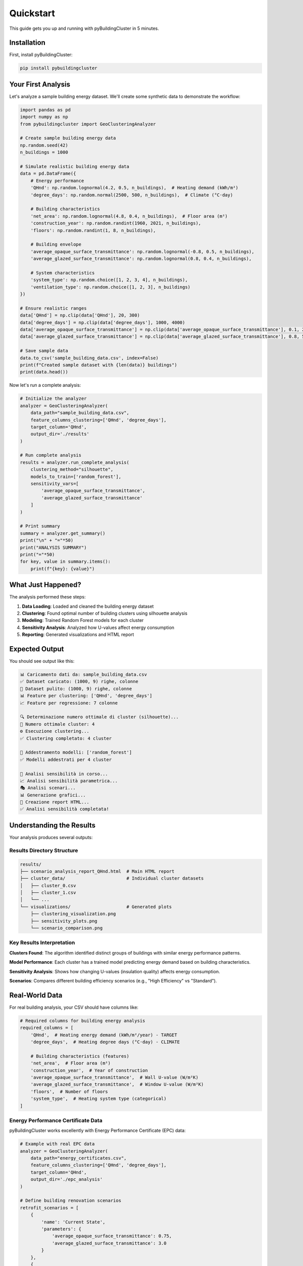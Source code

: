 ==========
Quickstart
==========

This guide gets you up and running with pyBuildingCluster in 5 minutes.

Installation
============

First, install pyBuildingCluster:

.. code-block:: bash

    pip install pybuildingcluster

Your First Analysis
===================

Let's analyze a sample building energy dataset. We'll create some synthetic data to demonstrate the workflow:

.. code-block:: python

    import pandas as pd
    import numpy as np
    from pybuildingcluster import GeoClusteringAnalyzer
    
    # Create sample building energy data
    np.random.seed(42)
    n_buildings = 1000
    
    # Simulate realistic building energy data
    data = pd.DataFrame({
        # Energy performance
        'QHnd': np.random.lognormal(4.2, 0.5, n_buildings),  # Heating demand (kWh/m²)
        'degree_days': np.random.normal(2500, 500, n_buildings),  # Climate (°C·day)
        
        # Building characteristics  
        'net_area': np.random.lognormal(4.8, 0.4, n_buildings),  # Floor area (m²)
        'construction_year': np.random.randint(1960, 2021, n_buildings),
        'floors': np.random.randint(1, 8, n_buildings),
        
        # Building envelope
        'average_opaque_surface_transmittance': np.random.lognormal(-0.8, 0.5, n_buildings),
        'average_glazed_surface_transmittance': np.random.lognormal(0.8, 0.4, n_buildings),
        
        # System characteristics
        'system_type': np.random.choice([1, 2, 3, 4], n_buildings),
        'ventilation_type': np.random.choice([1, 2, 3], n_buildings)
    })
    
    # Ensure realistic ranges
    data['QHnd'] = np.clip(data['QHnd'], 20, 300)
    data['degree_days'] = np.clip(data['degree_days'], 1000, 4000)
    data['average_opaque_surface_transmittance'] = np.clip(data['average_opaque_surface_transmittance'], 0.1, 2.5)
    data['average_glazed_surface_transmittance'] = np.clip(data['average_glazed_surface_transmittance'], 0.8, 5.0)
    
    # Save sample data
    data.to_csv('sample_building_data.csv', index=False)
    print(f"Created sample dataset with {len(data)} buildings")
    print(data.head())

Now let's run a complete analysis:

.. code-block:: python

    # Initialize the analyzer
    analyzer = GeoClusteringAnalyzer(
        data_path="sample_building_data.csv",
        feature_columns_clustering=['QHnd', 'degree_days'],
        target_column='QHnd',
        output_dir='./results'
    )
    
    # Run complete analysis
    results = analyzer.run_complete_analysis(
        clustering_method="silhouette",
        models_to_train=['random_forest'],
        sensitivity_vars=[
            'average_opaque_surface_transmittance',
            'average_glazed_surface_transmittance'
        ]
    )
    
    # Print summary
    summary = analyzer.get_summary()
    print("\n" + "="*50)
    print("ANALYSIS SUMMARY")
    print("="*50)
    for key, value in summary.items():
        print(f"{key}: {value}")

What Just Happened?
===================

The analysis performed these steps:

1. **Data Loading**: Loaded and cleaned the building energy dataset
2. **Clustering**: Found optimal number of building clusters using silhouette analysis
3. **Modeling**: Trained Random Forest models for each cluster
4. **Sensitivity Analysis**: Analyzed how U-values affect energy consumption
5. **Reporting**: Generated visualizations and HTML report

Expected Output
===============

You should see output like this:

.. code-block:: text

    📊 Caricamento dati da: sample_building_data.csv
    ✅ Dataset caricato: (1000, 9) righe, colonne
    🧹 Dataset pulito: (1000, 9) righe, colonne
    📊 Feature per clustering: ['QHnd', 'degree_days']
    📈 Feature per regressione: 7 colonne
    
    🔍 Determinazione numero ottimale di cluster (silhouette)...
    🎯 Numero ottimale cluster: 4
    ⚙️ Esecuzione clustering...
    ✅ Clustering completato: 4 cluster
    
    🤖 Addestramento modelli: ['random_forest']
    ✅ Modelli addestrati per 4 cluster
    
    🔬 Analisi sensibilità in corso...
    📈 Analisi sensibilità parametrica...
    🎭 Analisi scenari...
    📊 Generazione grafici...
    📄 Creazione report HTML...
    ✅ Analisi sensibilità completata!

Understanding the Results
=========================

Your analysis produces several outputs:

Results Directory Structure
---------------------------

.. code-block:: text

    results/
    ├── scenario_analysis_report_QHnd.html  # Main HTML report
    ├── cluster_data/                       # Individual cluster datasets
    │   ├── cluster_0.csv
    │   ├── cluster_1.csv
    │   └── ...
    └── visualizations/                     # Generated plots
        ├── clustering_visualization.png
        ├── sensitivity_plots.png
        └── scenario_comparison.png

Key Results Interpretation
--------------------------

**Clusters Found**: The algorithm identified distinct groups of buildings with similar energy performance patterns.

**Model Performance**: Each cluster has a trained model predicting energy demand based on building characteristics.

**Sensitivity Analysis**: Shows how changing U-values (insulation quality) affects energy consumption.

**Scenarios**: Compares different building efficiency scenarios (e.g., "High Efficiency" vs "Standard").

Real-World Data
===============

For real building analysis, your CSV should have columns like:

.. code-block:: python

    # Required columns for building energy analysis
    required_columns = [
        'QHnd',  # Heating energy demand (kWh/m²/year) - TARGET
        'degree_days',  # Heating degree days (°C·day) - CLIMATE
        
        # Building characteristics (features)
        'net_area',  # Floor area (m²)
        'construction_year',  # Year of construction
        'average_opaque_surface_transmittance',  # Wall U-value (W/m²K)
        'average_glazed_surface_transmittance',  # Window U-value (W/m²K)
        'floors',  # Number of floors
        'system_type',  # Heating system type (categorical)
    ]

Energy Performance Certificate Data
-----------------------------------

pyBuildingCluster works excellently with Energy Performance Certificate (EPC) data:

.. code-block:: python

    # Example with real EPC data
    analyzer = GeoClusteringAnalyzer(
        data_path="energy_certificates.csv",
        feature_columns_clustering=['QHnd', 'degree_days'],
        target_column='QHnd',
        output_dir='./epc_analysis'
    )
    
    # Define building renovation scenarios
    retrofit_scenarios = [
        {
            'name': 'Current State',
            'parameters': {
                'average_opaque_surface_transmittance': 0.75,
                'average_glazed_surface_transmittance': 3.0
            }
        },
        {
            'name': 'Standard Renovation',
            'parameters': {
                'average_opaque_surface_transmittance': 0.35,
                'average_glazed_surface_transmittance': 1.8
            }
        },
        {
            'name': 'Deep Renovation',
            'parameters': {
                'average_opaque_surface_transmittance': 0.15,
                'average_glazed_surface_transmittance': 1.0
            }
        }
    ]
    
    # Run analysis with custom scenarios
    results = analyzer.run_complete_analysis(
        scenarios=retrofit_scenarios,
        clustering_method="silhouette",
        models_to_train=['random_forest', 'xgboost']
    )

Step-by-Step Workflow
=====================

For more control, you can run each step individually:

.. code-block:: python

    # 1. Initialize analyzer
    analyzer = GeoClusteringAnalyzer(
        data_path="building_data.csv",
        feature_columns_clustering=['QHnd', 'degree_days'],
        target_column='QHnd'
    )
    
    # 2. Load and clean data
    data = analyzer.load_and_clean_data(
        columns_to_remove=['building_id', 'address']
    )
    
    # 3. Perform clustering
    clusters = analyzer.perform_clustering(
        method="silhouette",
        k_range=(2, 8)
    )
    
    # 4. Build predictive models
    models = analyzer.build_models(
        models_to_train=['random_forest', 'xgboost'],
        hyperparameter_tuning="optuna"
    )
    
    # 5. Create energy efficiency scenarios
    scenarios = analyzer.create_scenarios_from_cluster(
        cluster_id=1,
        sensitivity_vars=[
            'average_opaque_surface_transmittance',
            'average_glazed_surface_transmittance'
        ],
        n_scenarios=8
    )
    
    # 6. Run sensitivity analysis
    sensitivity_results = analyzer.run_sensitivity_analysis(
        cluster_id=1,
        scenarios=scenarios,
        n_points=25
    )

Common Use Cases
================

Building Stock Analysis
-----------------------

Analyze a national or regional building stock:

.. code-block:: python

    # Large-scale building stock analysis
    stock_analyzer = GeoClusteringAnalyzer(
        data_path="national_building_stock.csv",
        feature_columns_clustering=['QHnd', 'degree_days', 'construction_year'],
        target_column='QHnd'
    )
    
    # Focus on older buildings with high energy consumption
    results = stock_analyzer.run_complete_analysis(
        clustering_method="silhouette",
        models_to_train=['random_forest', 'lightgbm'],
        columns_to_remove=['owner_name', 'address']
    )

Energy Service Company (ESCO) Analysis
---------------------------------------

Identify buildings with highest retrofit potential:

.. code-block:: python

    # ESCO portfolio analysis
    esco_analyzer = GeoClusteringAnalyzer(
        data_path="esco_portfolio.csv",
        feature_columns_clustering=['QHnd', 'degree_days'],
        target_column='QHnd'
    )
    
    # Define retrofit investment scenarios
    investment_scenarios = [
        {'name': 'Low Investment', 'parameters': {'average_opaque_surface_transmittance': 0.5}},
        {'name': 'Medium Investment', 'parameters': {'average_opaque_surface_transmittance': 0.3}},
        {'name': 'High Investment', 'parameters': {'average_opaque_surface_transmittance': 0.15}}
    ]
    
    results = esco_analyzer.run_complete_analysis(scenarios=investment_scenarios)

Policy Impact Analysis
----------------------

Evaluate building energy policy effectiveness:

.. code-block:: python

    # Policy analysis
    policy_analyzer = GeoClusteringAnalyzer(
        data_path="buildings_policy_study.csv",
        feature_columns_clustering=['QHnd', 'degree_days'],
        target_column='QHnd'
    )
    
    # Compare pre- and post-policy scenarios
    policy_scenarios = [
        {
            'name': 'Pre-Policy (2015)',
            'parameters': {
                'average_opaque_surface_transmittance': 0.8,
                'construction_year': 2015
            }
        },
        {
            'name': 'Post-Policy (2020)',
            'parameters': {
                'average_opaque_surface_transmittance': 0.4,
                'construction_year': 2020
            }
        }
    ]
    
    results = policy_analyzer.run_complete_analysis(scenarios=policy_scenarios)

Command Line Usage
==================

pyBuildingCluster also provides a command-line interface:

.. code-block:: bash

    # Basic analysis
    pybuildingcluster analyze \
        --data building_data.csv \
        --clustering-features QHnd degree_days \
        --target QHnd \
        --output-dir ./results
    
    # Advanced analysis with custom parameters
    pybuildingcluster analyze \
        --data energy_certificates.csv \
        --clustering-features QHnd degree_days construction_year \
        --regression-features net_area floors avg_opaque_transmittance \
        --target QHnd \
        --clustering-method silhouette \
        --models random_forest xgboost \
        --sensitivity-vars avg_opaque_transmittance avg_glazed_transmittance \
        --output-dir ./comprehensive_analysis

Visualization Examples
======================

The analysis generates several types of visualizations:

**Clustering Visualization**
   Scatter plot showing how buildings cluster in the energy-climate space.

**Model Performance**
   Charts showing prediction accuracy for each cluster.

**Sensitivity Analysis**
   Plots showing how parameters affect energy consumption.

**Scenario Comparison**
   Bar charts comparing different efficiency scenarios.

**Parameter Heatmaps**
   Heatmaps showing parameter values across scenarios.

Interpreting Results
====================

HTML Report
-----------

The main output is a comprehensive HTML report containing:

* **Executive Summary**: Key findings and recommendations
* **Cluster Analysis**: Description of building clusters found
* **Model Performance**: Accuracy metrics for predictive models
* **Sensitivity Results**: Parameter impact analysis
* **Scenario Comparison**: Energy savings potential
* **Recommendations**: Actionable insights for energy efficiency

Key Metrics
-----------

**Silhouette Score**: Measures cluster quality (higher is better, >0.5 is good)

**R² Score**: Model prediction accuracy (higher is better, >0.7 is good)

**Energy Savings**: Percentage reduction in energy demand between scenarios

**Parameter Sensitivity**: How much energy changes when parameters change

Next Steps
==========

Now that you've completed your first analysis:

1. **Explore the HTML report** generated in your results directory
2. **Try different clustering methods** (elbow, calinski_harabasz)
3. **Experiment with more models** (xgboost, lightgbm)
4. **Add more sensitivity variables** relevant to your analysis
5. **Create custom scenarios** specific to your use case

Continue Learning
=================

* :doc:`tutorials/index` - Detailed tutorials for specific workflows
* :doc:`examples/index` - Real-world examples with actual datasets  
* :doc:`user_guide/index` - In-depth user guide for advanced features
* :doc:`api/index` - Complete API reference

Common Issues
=============

**"No module named 'pybuildingcluster'"**
   Make sure you've installed the package: ``pip install pybuildingcluster``

**"Not enough samples in cluster"**
   Try reducing the number of clusters or increasing your dataset size.

**"Model performance is low"**
   Consider adding more relevant features or checking data quality.

**Memory errors with large datasets**
   Use data sampling or run analysis in chunks for datasets >50k buildings.

Need Help?
==========

* **Documentation**: This documentation covers most use cases
* **GitHub Issues**: Report bugs or request features
* **GitHub Discussions**: Ask questions and get community help
* **Professional Support**: Contact EURAC Research for consulting

.. tip::

   **Start Small**: Begin with a subset of your data (~1000 buildings) to test the workflow, then scale up to your full dataset.